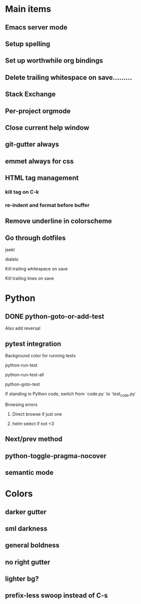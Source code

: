 * Main items
** Emacs server mode
** Setup spelling
** Set up worthwhile org bindings
** Delete trailing whitespace on save.........
** Stack Exchange
** Per-project orgmode
** Close current help window
** git-gutter always
** emmet always for css
** HTML tag management
*** kill tag on C-k
*** re-indent and format before buffer
** Remove underline in colorscheme
** Go through dotfiles
**** jeekl
**** dialelo
**** Kill trailing whitespace on save
**** Kill trailing lines on save

* Python
** DONE python-goto-or-add-test
**** Also add reversal
** pytest integration
**** Background color for running tests
**** python-run-test
**** python-run-test-all
**** python-goto-test
If standing in Python code, switch from `code.py` to `test_code.py`

**** Browsing errors
***** Direct browse if just one
***** helm select if not <3
** Next/prev method
** python-toggle-pragma-nocover
** semantic mode

* Colors
** darker gutter
** sml darkness
** general boldness
** no right gutter
** lighter bg?
** prefix-less swoop instead of C-s
